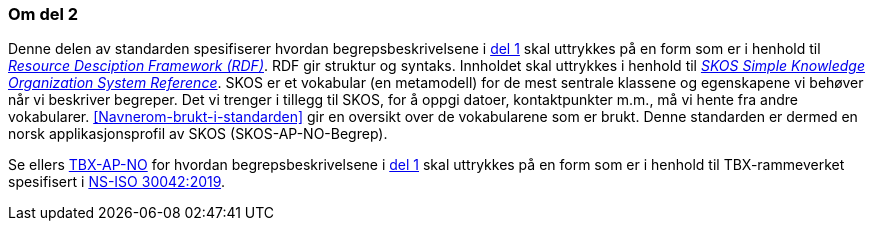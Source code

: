 === Om del 2 [[Om-del2]]

Denne delen av standarden spesifiserer hvordan begrepsbeskrivelsene i <<Del1, del 1>> skal uttrykkes på en form som er i henhold til https://www.w3.org/RDF/[_Resource Desciption Framework (RDF)_]. RDF gir struktur og syntaks. Innholdet skal uttrykkes i henhold til https://www.w3.org/TR/2009/REC-skos-reference-20090818/[_SKOS Simple Knowledge Organization System Reference_]. SKOS er et vokabular (en metamodell) for de mest sentrale klassene og egenskapene vi behøver når vi beskriver begreper. Det vi trenger i tillegg til SKOS, for å oppgi datoer, kontaktpunkter m.m., må vi hente fra andre vokabularer. <<Navnerom-brukt-i-standarden>> gir en oversikt over de vokabularene som er brukt. Denne standarden er dermed en norsk applikasjonsprofil av SKOS (SKOS-AP-NO-Begrep).

Se ellers https://fellesdatakatalog.digdir.no/specification/tbx-ap-no[TBX-AP-NO] for hvordan begrepsbeskrivelsene i <<Del1, del 1>> skal uttrykkes på en form som er i henhold til TBX-rammeverket spesifisert i https://standard.no/no/Nettbutikk/produktkatalogen/Produktpresentasjon/?ProductID=1035256[NS-ISO 30042:2019]. 
